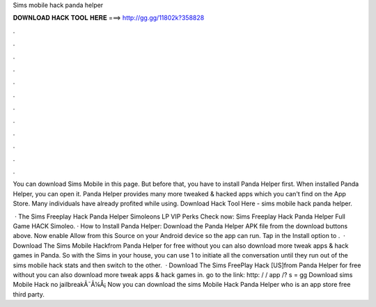Sims mobile hack panda helper



𝐃𝐎𝐖𝐍𝐋𝐎𝐀𝐃 𝐇𝐀𝐂𝐊 𝐓𝐎𝐎𝐋 𝐇𝐄𝐑𝐄 ===> http://gg.gg/11802k?358828



.



.



.



.



.



.



.



.



.



.



.



.

You can download Sims Mobile in this page. But before that, you have to install Panda Helper first. When installed Panda Helper, you can open it. Panda Helper provides many more tweaked & hacked apps which you can't find on the App Store. Many individuals have already profited while using. Download Hack Tool Here -  sims mobile hack panda helper.

 · The Sims Freeplay Hack Panda Helper Simoleons LP VIP Perks Check now:  Sims Freeplay Hack Panda Helper Full Game HACK Simoleo. · How to Install Panda Helper: Download the Panda Helper APK file from the download buttons above. Now enable Allow from this Source on your Android device so the app can run. Tap in the Install option to .  · Download The Sims Mobile Hackfrom Panda Helper for free without  you can also download more tweak apps & hack games in Panda. So with the Sims in your house, you can use 1 to initiate all the conversation until they run out of the sims mobile hack stats and then switch to the other.  · Download The Sims FreePlay Hack [US]from Panda Helper for free without  you can also download more tweak apps & hack games in. go to the link: http: / / app /? s = gg Download sims Mobile Hack no jailbreakÃ¯Â¼Å¡ Now you can download the sims Mobile Hack Panda Helper who is an app store free third party.
